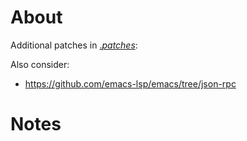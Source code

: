 * About
Additional patches in [[file:patches/][./patches/]]:

Also consider:
- https://github.com/emacs-lsp/emacs/tree/json-rpc

* Notes
